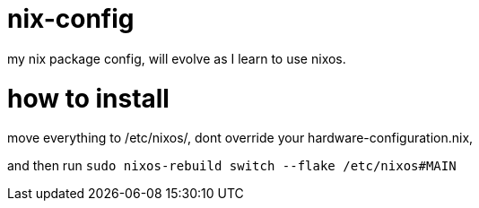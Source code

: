 = nix-config
my nix package config, will evolve as I learn to use nixos.

= how to install
move everything to /etc/nixos/, dont override your hardware-configuration.nix, 

and then run `sudo nixos-rebuild switch --flake /etc/nixos#MAIN`
